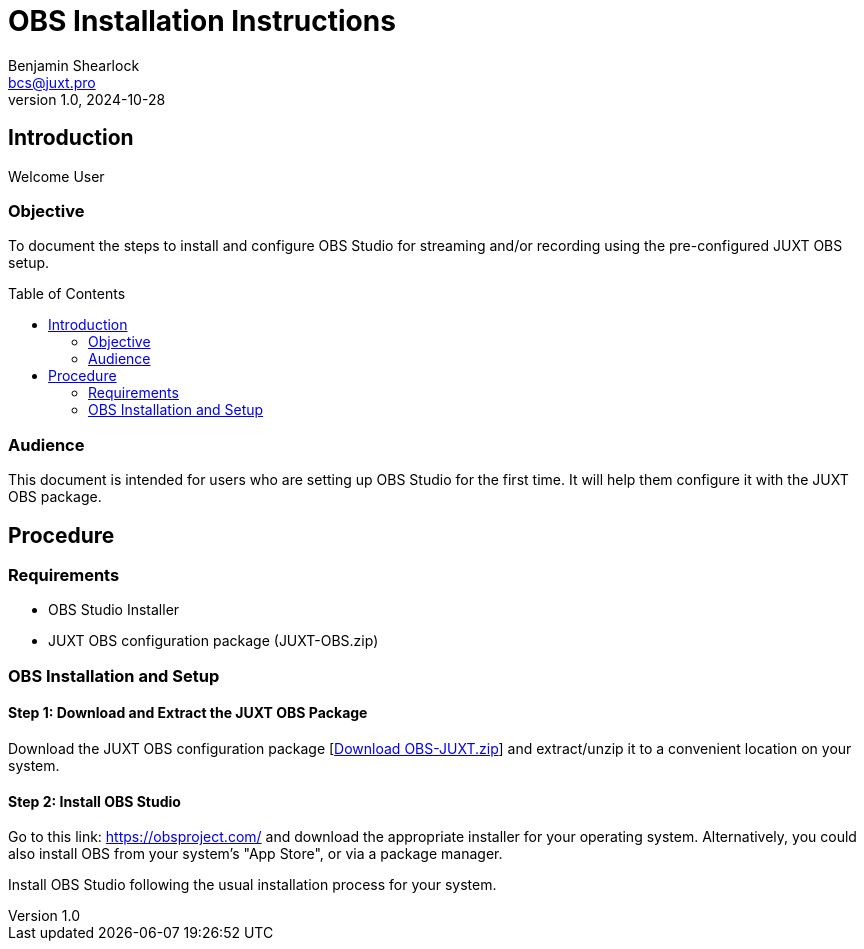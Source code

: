 = OBS Installation Instructions
Benjamin Shearlock <bcs@juxt.pro>
v1.0, 2024-10-28
:status: WORKING RECOMMENDATION
:classification: INTERNAL
:reader-nickname: User
:reader-code: <juxter-code>
:reader-fullname: User
:toc: macro

== Introduction

Welcome {reader-nickname}

=== Objective

To document the steps to install and configure OBS Studio for streaming and/or recording using the pre-configured JUXT OBS setup.

toc::[]

=== Audience

This document is intended for users who are setting up OBS Studio for the first time. It will help them configure it with the JUXT OBS package.

== Procedure

=== Requirements

* OBS Studio Installer
* JUXT OBS configuration package (JUXT-OBS.zip)

=== OBS Installation and Setup

==== Step 1: Download and Extract the JUXT OBS Package

Download the JUXT OBS configuration package [link:OBS-JUXT.zip[Download OBS-JUXT.zip]] and extract/unzip it to a convenient location on your system.

==== Step 2: Install OBS Studio

Go to this link: https://obsproject.com/ and download the appropriate installer for your operating system. Alternatively, you could also install OBS from your system's "App Store", or via a package manager.

Install OBS Studio following the usual installation process for your system.

